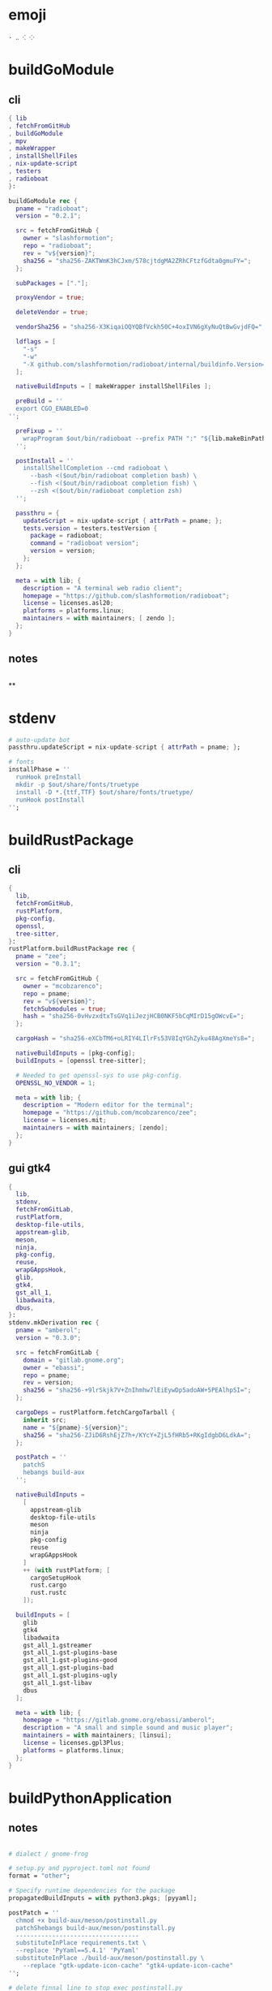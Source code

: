 #+STARTUP: show2levels indent hidestars


* emoji
#+begin_src config
· ‥ ⁖ ⁘
#+end_src
* buildGoModule
** cli
#+begin_src nix
  { lib
  , fetchFromGitHub
  , buildGoModule
  , mpv
  , makeWrapper
  , installShellFiles
  , nix-update-script
  , testers
  , radioboat
  }:

  buildGoModule rec {
    pname = "radioboat";
    version = "0.2.1";

    src = fetchFromGitHub {
      owner = "slashformotion";
      repo = "radioboat";
      rev = "v${version}";
      sha256 = "sha256-ZAKTWmK3hCJxm/578cjtdgMA2ZRhCFtzfGdta0gmuFY=";
    };

    subPackages = ["."];

    proxyVendor = true;

    deleteVendor = true;

    vendorSha256 = "sha256-X3KiqaiOQYQBfVckh50C+4oxIVN6gXyNuQtBwGvjdFQ=";

    ldflags = [
      "-s"
      "-w"
      "-X github.com/slashformotion/radioboat/internal/buildinfo.Version=${version}"
    ];

    nativeBuildInputs = [ makeWrapper installShellFiles ];

    preBuild = ''
    export CGO_ENABLED=0
  '';

    preFixup = ''
      wrapProgram $out/bin/radioboat --prefix PATH ":" "${lib.makeBinPath [ mpv ]}";
    '';

    postInstall = ''
      installShellCompletion --cmd radioboat \
        --bash <($out/bin/radioboat completion bash) \
        --fish <($out/bin/radioboat completion fish) \
        --zsh <($out/bin/radioboat completion zsh)
    '';

    passthru = {
      updateScript = nix-update-script { attrPath = pname; };
      tests.version = testers.testVersion {
        package = radioboat;
        command = "radioboat version";
        version = version;
      };
    };

    meta = with lib; {
      description = "A terminal web radio client";
      homepage = "https://github.com/slashformotion/radioboat";
      license = licenses.asl20;
      platforms = platforms.linux;
      maintainers = with maintainers; [ zendo ];
    };
  }

#+end_src
** notes
#+begin_src nix

#+end_src

**
* stdenv
#+begin_src nix
# auto-update bot
passthru.updateScript = nix-update-script { attrPath = pname; };

# fonts
installPhase = ''
  runHook preInstall
  mkdir -p $out/share/fonts/truetype
  install -D *.{ttf,TTF} $out/share/fonts/truetype/
  runHook postInstall
'';
#+end_src
* buildRustPackage
** cli
#+begin_src nix
{
  lib,
  fetchFromGitHub,
  rustPlatform,
  pkg-config,
  openssl,
  tree-sitter,
}:
rustPlatform.buildRustPackage rec {
  pname = "zee";
  version = "0.3.1";

  src = fetchFromGitHub {
    owner = "mcobzarenco";
    repo = pname;
    rev = "v${version}";
    fetchSubmodules = true;
    hash = "sha256-0vHvzxdtxTsGVq1iJezjHCB0NKF5bCqMIrD15gOWcvE=";
  };

  cargoHash = "sha256-eXCbTM6+oLRIY4LIlrFs53V8IqYGhZyku48AgXmeYs8=";

  nativeBuildInputs = [pkg-config];
  buildInputs = [openssl tree-sitter];

  # Needed to get openssl-sys to use pkg-config.
  OPENSSL_NO_VENDOR = 1;

  meta = with lib; {
    description = "Modern editor for the terminal";
    homepage = "https://github.com/mcobzarenco/zee";
    license = licenses.mit;
    maintainers = with maintainers; [zendo];
  };
}

#+end_src

** gui gtk4
#+begin_src nix
  {
    lib,
    stdenv,
    fetchFromGitLab,
    rustPlatform,
    desktop-file-utils,
    appstream-glib,
    meson,
    ninja,
    pkg-config,
    reuse,
    wrapGAppsHook,
    glib,
    gtk4,
    gst_all_1,
    libadwaita,
    dbus,
  }:
  stdenv.mkDerivation rec {
    pname = "amberol";
    version = "0.3.0";

    src = fetchFromGitLab {
      domain = "gitlab.gnome.org";
      owner = "ebassi";
      repo = pname;
      rev = version;
      sha256 = "sha256-+9lrSkjk7V+ZnIhmhw7lEiEywDp5adoAW+5PEAlhpSI=";
    };

    cargoDeps = rustPlatform.fetchCargoTarball {
      inherit src;
      name = "${pname}-${version}";
      sha256 = "sha256-ZJiD6RshEjZ7h+/KYcY+ZjL5fHRb5+RKgIdgbD6LdkA=";
    };

    postPatch = ''
      patchS
      hebangs build-aux
    '';

    nativeBuildInputs =
      [
        appstream-glib
        desktop-file-utils
        meson
        ninja
        pkg-config
        reuse
        wrapGAppsHook
      ]
      ++ (with rustPlatform; [
        cargoSetupHook
        rust.cargo
        rust.rustc
      ]);

    buildInputs = [
      glib
      gtk4
      libadwaita
      gst_all_1.gstreamer
      gst_all_1.gst-plugins-base
      gst_all_1.gst-plugins-good
      gst_all_1.gst-plugins-bad
      gst_all_1.gst-plugins-ugly
      gst_all_1.gst-libav
      dbus
    ];

    meta = with lib; {
      homepage = "https://gitlab.gnome.org/ebassi/amberol";
      description = "A small and simple sound and music player";
      maintainers = with maintainers; [linsui];
      license = licenses.gpl3Plus;
      platforms = platforms.linux;
    };
  }

#+end_src
* buildPythonApplication
** notes
#+begin_src nix

  # dialect / gnome-frog

  # setup.py and pyproject.toml not found
  format = "other";

  # Specify runtime dependencies for the package
  propagatedBuildInputs = with python3.pkgs; [pyyaml];

  postPatch = ''
    chmod +x build-aux/meson/postinstall.py
    patchShebangs build-aux/meson/postinstall.py
    ----------------------------------
    substituteInPlace requirements.txt \
    --replace 'PyYaml==5.4.1' 'PyYaml'
    substituteInPlace ./build-aux/meson/postinstall.py \
      --replace "gtk-update-icon-cache" "gtk4-update-icon-cache"
  '';

  # delete finnal line to stop exec postinstall.py
  patchPhase = ''
    sed -i '$ d' meson.build
  '';

  # fix gi.repository import Gio
  pythonPath = with python3.pkgs; requiredPythonModules [ pygobject3 ];

  # propagate gi for pygobject
  propagatedNativeBuildInputs = [
    gobject-introspection
  ];

  # homeless-shelter: permission denied
  preConfigure = ''
    export HOME=$(mktemp -d)
  '';

  doCheck = false;

  # This is to prevent double-wrapping the package. We'll let
  # Python do it by adding certain arguments inside of the
  # wrapper instead.
  dontWrapGApps = true;
  preFixup = ''
    makeWrapperArgs+=("''${gappsWrapperArgs[@]}")
  '';

#+end_src
**
* buildNimPackage
#+begin_src nix
{ lib, nimPackages, fetchFromGitHub, }:

nimPackages.buildNimPackage rec {
  pname = "nitch";
  version = "0.1.6";

  nimBinOnly = true;

  src = fetchFromGitHub {
    owner = "unxsh";
    repo = "nitch";
    rev = version;
    sha256 = "sha256-m4UG5oVZ+/7jk1f7rOe8wP97Jt0yIFcAPU+doeMe2Hw=";
  };

  # buildInputs = [ termbox pcre ]
  #   ++ (with nimPackages; [ noise nimbox lscolors ]);

  meta = with lib; {
    description = "Incredibly fast system fetch written in nim";
    homepage = "https://github.com/unxsh/nitch";
    license = licenses.mit;
    platforms = platforms.unix;
    maintainers = [ maintainers.zendo ];
  };
}
#+end_src
* mkYarnPackage
** notes
yarn2nix > yarn.nix
If you have not generated a yarn.lock file before, run
yarn install


#+begin_src nix
buildPhase = ''
  yarn build --offline
'';

distPhase = "true";

configurePhase = "ln -s $node_modules node_modules";
#+end_src
* appimageTool
https://github.com/wineee/nur-packages/blob/main/packages/lx-music-desktop/default.nix

#+begin_src nix
{ lib, fetchurl, appimageTools }:

appimageTools.wrapType2 rec {
  name = "clash-verge";
  version = "1.0.0";

  src = fetchurl {
    url = "https://github.com/zzzgydi/clash-verge/releases/download/v${version}/clash-verge_${version}_amd64.AppImage";
    sha256 = "sha256-I9ZbFFPgG7ipPxu02H8W8NqrtfomeNIntBYdDGxyyg4=";
  };

  meta = with lib; {
    homepage = "https://github.com/zzzgydi/clash-verge";
    description = "A Clash GUI based on tauri";
    maintainers = with maintainers; [zendo];
    platforms = platforms.linux;
    license = licenses.gpl3;
  };
}
#+end_src
* qt
qmake: https://github.com/wineee/nur-packages/blob/main/packages/landrop/default.nix
* Desktop
** codecs
#+begin_src nix
gst_all_1.gstreamer
gst_all_1.gst-plugins-base
gst_all_1.gst-plugins-good
gst_all_1.gst-plugins-bad
gst_all_1.gst-plugins-ugly
gst_all_1.gst-libav
#+end_src
* miscPatch
* wrapper
#+begin_src nix
  nativeBuildInputs = [makeWrapper];
  preFixup = ''
    wrapProgram $out/bin/radioboat --prefix PATH ":" "${lib.makeBinPath [mpv]}";

    wrapProgram $out/bin/espanso \
      --prefix PATH : ${lib.makeBinPath [ libnotify xclip ]}

    wrapProgram $out/bin/code-radio --prefix LD_LIBRARY_PATH : "${alsa-lib}/lib"

  '';

  preFixup = ''
    gappsWrapperArgs+=(
      --prefix PATH : "${lib.makeBinPath [ffmpeg-full]}"
    )
  '';

  preFixup = ''
    qtWrapperArgs+=(
       --prefix PATH : "${lib.makeBinPath [ffmpeg-full]}"
    )
  '';

  postInstall = ''
    install -Dm444 src/resources/com.github.weclaw1.ImageRoll.desktop -t $out/share/applications/
    install -Dm444 src/resources/com.github.weclaw1.ImageRoll.svg -t $out/share/icons/hicolor/scalable/apps/
    install -Dm444 src/resources/com.github.weclaw1.ImageRoll.metainfo.xml -t $out/share/metainfo/
  '';
#+end_src
* meta
#+begin_src nix
  meta = with lib; {
    description = "";
    longDescription = ''
    '';
    homepage = "";
    license = licenses.mit;
    platforms = platforms.unix;
    maintainers = with maintainers; [
      somebody
    ];
  };
#+end_src
